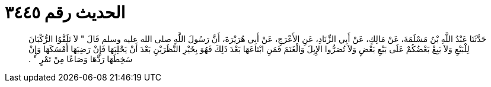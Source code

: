 
= الحديث رقم ٣٤٤٥

[quote.hadith]
حَدَّثَنَا عَبْدُ اللَّهِ بْنُ مَسْلَمَةَ، عَنْ مَالِكٍ، عَنْ أَبِي الزِّنَادِ، عَنِ الأَعْرَجِ، عَنْ أَبِي هُرَيْرَةَ، أَنَّ رَسُولَ اللَّهِ صلى الله عليه وسلم قَالَ ‏"‏ لاَ تَلَقَّوُا الرُّكْبَانَ لِلْبَيْعِ وَلاَ يَبِعْ بَعْضُكُمْ عَلَى بَيْعِ بَعْضٍ وَلاَ تُصَرُّوا الإِبِلَ وَالْغَنَمَ فَمَنِ ابْتَاعَهَا بَعْدَ ذَلِكَ فَهُوَ بِخَيْرِ النَّظَرَيْنِ بَعْدَ أَنْ يَحْلِبَهَا فَإِنْ رَضِيَهَا أَمْسَكَهَا وَإِنْ سَخِطَهَا رَدَّهَا وَصَاعًا مِنْ تَمْرٍ ‏"‏ ‏.‏